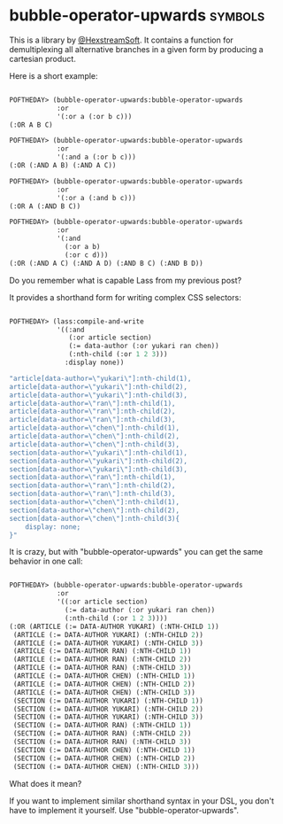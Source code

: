 * bubble-operator-upwards :symbols:

This is a library by [[https://twitter.com/HexstreamSoft][@HexstreamSoft]]. It contains a function for
demultiplexing all alternative branches in a given form by producing a
cartesian product.

Here is a short example:

#+BEGIN_SRC lisp

POFTHEDAY> (bubble-operator-upwards:bubble-operator-upwards
            :or
            '(:or a (:or b c)))
(:OR A B C)

POFTHEDAY> (bubble-operator-upwards:bubble-operator-upwards
            :or
            '(:and a (:or b c)))
(:OR (:AND A B) (:AND A C))

POFTHEDAY> (bubble-operator-upwards:bubble-operator-upwards
            :or
            '(:or a (:and b c)))
(:OR A (:AND B C))

POFTHEDAY> (bubble-operator-upwards:bubble-operator-upwards
            :or
            '(:and
              (:or a b)
              (:or c d)))
(:OR (:AND A C) (:AND A D) (:AND B C) (:AND B D))

#+END_SRC

Do you remember what is capable Lass from my previous post?

It provides a shorthand form for writing complex CSS selectors:

#+BEGIN_SRC lisp

POFTHEDAY> (lass:compile-and-write
            '((:and
               (:or article section)
               (:= data-author (:or yukari ran chen))
               (:nth-child (:or 1 2 3)))
              :display none))

"article[data-author=\"yukari\"]:nth-child(1),
article[data-author=\"yukari\"]:nth-child(2),
article[data-author=\"yukari\"]:nth-child(3),
article[data-author=\"ran\"]:nth-child(1),
article[data-author=\"ran\"]:nth-child(2),
article[data-author=\"ran\"]:nth-child(3),
article[data-author=\"chen\"]:nth-child(1),
article[data-author=\"chen\"]:nth-child(2),
article[data-author=\"chen\"]:nth-child(3),
section[data-author=\"yukari\"]:nth-child(1),
section[data-author=\"yukari\"]:nth-child(2),
section[data-author=\"yukari\"]:nth-child(3),
section[data-author=\"ran\"]:nth-child(1),
section[data-author=\"ran\"]:nth-child(2),
section[data-author=\"ran\"]:nth-child(3),
section[data-author=\"chen\"]:nth-child(1),
section[data-author=\"chen\"]:nth-child(2),
section[data-author=\"chen\"]:nth-child(3){
    display: none;
}"

#+END_SRC

It is crazy, but with "bubble-operator-upwards" you can get the same
behavior in one call:

#+BEGIN_SRC lisp

POFTHEDAY> (bubble-operator-upwards:bubble-operator-upwards
            :or
            '((:or article section)
              (:= data-author (:or yukari ran chen))
              (:nth-child (:or 1 2 3))))
(:OR (ARTICLE (:= DATA-AUTHOR YUKARI) (:NTH-CHILD 1))
 (ARTICLE (:= DATA-AUTHOR YUKARI) (:NTH-CHILD 2))
 (ARTICLE (:= DATA-AUTHOR YUKARI) (:NTH-CHILD 3))
 (ARTICLE (:= DATA-AUTHOR RAN) (:NTH-CHILD 1))
 (ARTICLE (:= DATA-AUTHOR RAN) (:NTH-CHILD 2))
 (ARTICLE (:= DATA-AUTHOR RAN) (:NTH-CHILD 3))
 (ARTICLE (:= DATA-AUTHOR CHEN) (:NTH-CHILD 1))
 (ARTICLE (:= DATA-AUTHOR CHEN) (:NTH-CHILD 2))
 (ARTICLE (:= DATA-AUTHOR CHEN) (:NTH-CHILD 3))
 (SECTION (:= DATA-AUTHOR YUKARI) (:NTH-CHILD 1))
 (SECTION (:= DATA-AUTHOR YUKARI) (:NTH-CHILD 2))
 (SECTION (:= DATA-AUTHOR YUKARI) (:NTH-CHILD 3))
 (SECTION (:= DATA-AUTHOR RAN) (:NTH-CHILD 1))
 (SECTION (:= DATA-AUTHOR RAN) (:NTH-CHILD 2))
 (SECTION (:= DATA-AUTHOR RAN) (:NTH-CHILD 3))
 (SECTION (:= DATA-AUTHOR CHEN) (:NTH-CHILD 1))
 (SECTION (:= DATA-AUTHOR CHEN) (:NTH-CHILD 2))
 (SECTION (:= DATA-AUTHOR CHEN) (:NTH-CHILD 3)))
  
#+END_SRC

What does it mean?

If you want to implement similar shorthand syntax in your DSL, you don't
have to implement it yourself. Use "bubble-operator-upwards".
